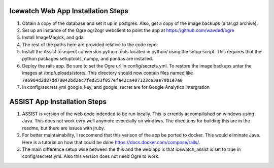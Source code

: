 Icewatch Web App Installation Steps
------------------------------------

1. Obtain a copy of the database and set it up in postgres. 
   Also, get a copy of the image backups (a tar.gz archive).
2. Set up an instance of the Ogre ogr2ogr webclient to point the app at 
   https://github.com/wavded/ogre
3. Install ImageMagick, and gdal
4. The rest of the paths here are provided relative to the code repo.
5. Install the Assist to aspect conversion python tools located in python/ 
   using the setup script. This requires that the python packages setuptools, 
   numpy, and pandas are installed.
6. Deploy the rails app. Be sure to set the Ogre url in config/secrets.yml. 
   To restore the image backups untar the images at /tmp/uploads/store/.
   This directory should now contain files named like
   ``7e6904d2d87dd70042bd2ec7fed253f057efa42ca407123ce3ae79b1e7a0``
7. In config/secrets.yml google_key, and google_secret are for Google Analytics 
   intergration

ASSIST App Installation Steps
-----------------------------

1. ASSIST is version of the web code indended to be run locally.
   This is crrently accompilished on windows using Java. This does
   not work evry well anymore especially on windows. The directions for 
   building this are in the readme, but there are issues with jruby. 
2. For better maintainability, I reccomend that this verison of the 
   app be ported to docker. This would eliminate Java. Here is a tutorial on 
   how that could be done https://docs.docker.com/compose/rails/. 
3. The main difference setup wise between the this and the web app is that 
   icewatch_assist is set to true in config/secrets.yml. Also this version
   does not need Ogre to work. 
